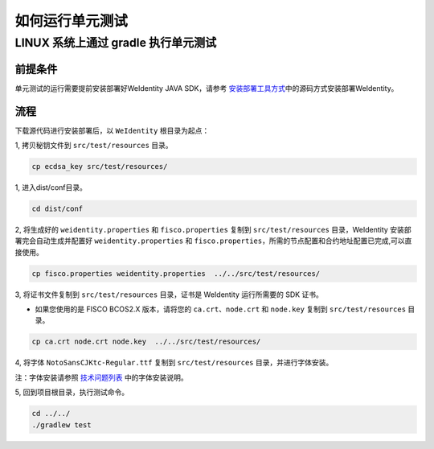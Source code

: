 如何运行单元测试
================

LINUX 系统上通过 gradle 执行单元测试
------------------------------------

前提条件
~~~~~~~~

单元测试的运行需要提前安装部署好WeIdentity JAVA SDK，请参考 
\ `安装部署工具方式 <./weidentity-installation-by-sourcecode.html>`__\
中的源码方式安装部署WeIdentity。

流程
~~~~

下载源代码进行安装部署后，以 ``WeIdentity`` 根目录为起点：

1, 拷贝秘钥文件到 ``src/test/resources`` 目录。

.. code:: shell

   cp ecdsa_key src/test/resources/

1, 进入dist/conf目录。

.. code:: shell

   cd dist/conf

2, 将生成好的 ``weidentity.properties`` 和 ``fisco.properties`` 复制到 ``src/test/resources``
目录，WeIdentity 安装部署完会自动生成并配置好
``weidentity.properties`` 和 ``fisco.properties``\ ，所需的节点配置和合约地址配置已完成,可以直接使用。

.. code:: shell

   cp fisco.properties weidentity.properties  ../../src/test/resources/

3, 将证书文件复制到 ``src/test/resources`` 目录，证书是 WeIdentity 运行所需要的 SDK 证书。

* 如果您使用的是 FISCO BCOS2.X 版本，请将您的 ``ca.crt``、``node.crt`` 和 ``node.key`` 复制到 ``src/test/resources`` 目录。

.. code:: shell

   cp ca.crt node.crt node.key  ../../src/test/resources/

4, 将字体 ``NotoSansCJKtc-Regular.ttf`` 复制到 ``src/test/resources`` 目录，并进行字体安装。

注：字体安装请参照 \ `技术问题列表 <./faq.html>`__\  中的字体安装说明。

5, 回到项目根目录，执行测试命令。

.. code:: shell

   cd ../../
   ./gradlew test

